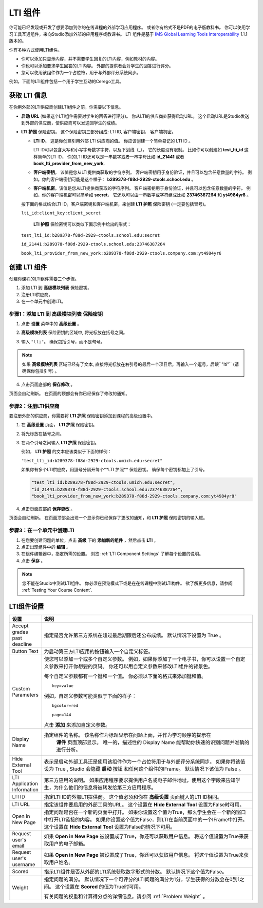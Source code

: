 .. _LTI Component:

###############
LTI 组件
###############

你可能已经发现或开发了想要添加到你的在线课程的外部学习应用程序。 或者你有格式不是PDF的电子版教科书。 你可以使用学习工具互通组件，来向Studio添加外部的应用程序或教课书。 LTI 组件是基于 `IMS Global Learning Tools
Interoperability <http://www.imsglobal.org/LTI/v1p1p1/ltiIMGv1p1p1.html>`_
1.1.1 版本的。

你有多种方式使用LTI组件。

* 你可以添加只显示内容，并不需要学生回复的LTI内容，例如教材的内容。

* 你也可以添加要求学生回答的LTI内容。 外部的提供者会对学生的回答进行评分。

* 您可以使用该组件作为一个占位符，用于与外部评分系统同步。

例如，下面的LTI组件包括一个用于学生互动的Cerego工具。


.. image:: ../../../shared/building_and_running_chapters/Images/LTIExample.png
   :alt: Cerego LTI component example

.. _LTI Information:

************************
获取 LTI 信息
************************

在你用外部的LTI供应商创建LTI组件之前，你需要以下信息。

-  **启动 URL** (如果这个LTI组件需要对学生的回答进行评分)。 你从LTI的供应商处获得启动URL。 这个启动URL是Studio发送到外部的供应商，使供应商可以发送回学生的成绩。

- **LTI 护照** 保险密钥。 这个保险密钥三部分组成: LTI ID, 客户端密钥， 客户端机密。

  -  **LTI ID**。 这是你创建引用外部 LTI 供应商的值。 你应该创建一个简单易记的 LTI ID 。

     LTI ID可以包含大写和小写字母数字字符，以及下划线（_）。 它的长度没有限制。 比如你可以创建如 **test_lti_id** 这样简单的LTI ID， 你的LTI ID还可以是一串数字或者一串字母比如  **id_21441** 或者 **book_lti_provider_from_new_york**.
  -  **客户端密钥**。 该值是您从LTI提供商获取的字符序列。 客户端密钥用于身份验证，并且可以包含任意数量的字符。 例如，你的客户端密钥可能是这个样子： **b289378-f88d-2929-ctools.school.edu** 。
  -  **客户端机密**。该值是您从LTI提供商获取的字符序列。 客户端密钥用于身份验证，并且可以包含任意数量的字符。 例如，你的客户端机密可以简单如 **secret**， 它还以可以由一串数字或字符组成比如 **23746387264** 和 **yt4984yr8** 。

  按下面的格式结合LTI ID，客户端密钥和客户端机密，来创建 **LTI 护照** 保险密钥 (一定要包括冒号)。

  ``lti_id:client_key:client_secret``

   **LTI 护照** 保险密钥可以类似下面示例中给出的形式：

  ``test_lti_id:b289378-f88d-2929-ctools.school.edu:secret``
  
  ``id_21441:b289378-f88d-2929-ctools.school.edu:23746387264``

  ``book_lti_provider_from_new_york:b289378-f88d-2929-ctools.company.com:yt4984yr8``

************************
创建 LTI 组件
************************

创建你课程的LTI组件需要三个步骤。

#. 添加 LTI 到 **高级模块列表**  保险密钥。
#. 注册LTI供应商。
#. 在一个单元中创建LTI。

======================================================
步骤1：添加 LTI 到 **高级模块列表**  保险密钥
======================================================

#. 点击 **设置** 菜单中的 **高级设置** 。

#. **高级模块列表** 保险密钥的区域中, 将光标放在括号之间。

#. 输入 ``"lti"``。 确保包括引号，而不是句号。

   .. image:: ../../../shared/building_and_running_chapters/Images/LTIPolicyKey.png
     :width: 500
     :alt: Image of the advanced_modules key in the Advanced Settings page, with the LTI value added

.. note:: 
   如果 **高级模块列表** 区域已经有了文本, 直接将光标放在右引号的最后一个项目后，再输入一个逗号，后跟``"lti"`` (请确保你包括引号) 。

4. 点击页面底部的 **保存修改** 。

页面会自动刷新。 在页面的顶部会有你已经保存了修改的通知。

==========================================
步骤2：注册LTI供应商
==========================================

要注册外部的供应商，你需要将 **LTI 护照** 保险密钥添加到课程的高级设置中。

#. 在 **高级设置** 页面， **LTI 护照** 保险密钥。

#. 将光标放在括号之间。

#. 在两个引号之间输入 **LTI 护照** 保险密钥。

   例如， **LTI 护照** 的文本应该类似于下面的样例：

   ``"test_lti_id:b289378-f88d-2929-ctools.umich.edu:secret"``

   如果你有多个LTI供应商，用逗号分隔开每个**LTI 护照** 保险密钥。 确保每个密钥都加上了引号。

   .. code-block:: xml

      "test_lti_id:b289378-f88d-2929-ctools.umich.edu:secret",
      "id_21441:b289378-f88d-2929-ctools.school.edu:23746387264",
      "book_lti_provider_from_new_york:b289378-f88d-2929-ctools.company.com:yt4984yr8"

4. 点击页面底部的 **保存更改** 。

页面会自动刷新。 在页面顶部会出现一个显示你已经保存了更改的通知，和 **LTI 护照** 保险密钥的输入框。

==========================================
步骤3：在一个单元中创建LTI
==========================================

#. 在您要创建问题的单位，点击 **高级** 下的 **添加新的组件** ，然后点击 **LTI** 。
#. 点击出现组件中的 **编辑** 。
#. 在组件编辑器中，指定所需的设置。 浏览 :ref:`LTI Component Settings`  了解每个设置的说明。
#. 点击 **保存** 。
   
.. note:: 
  您不能在Studio中测试LTI组件。 你必须在预览模式下或是在在线课程中测试LTI构件。  欲了解更多信息，请参阅 :ref:`Testing Your Course Content`.

.. _LTI Component settings:

**********************
LTI组件设置
**********************

.. list-table::
   :widths: 10 80
   :header-rows: 1

   * - 设置
     - 说明
   * - Accept grades past deadline
     - 指定是否允许第三方系统在超过最后期限后还公布成绩。 默认情况下设置为 True 。
   * - Button Text     
     - 为启动第三方LTI应用的按钮输入一个自定义标签。           
   * - Custom Parameters     
     - 使您可以添加一个或多个自定义参数。 例如，如果你添加了一个电子书，你可以设置一个自定义参数来打开你想要的页码。 你还可以用自定义参数来修改LTI组件的背景色。

       每个自定义参数都有一个键和一个值。 你必须以下面的格式来添加键和值。

       ::

          key=value

       例如，自定义参数可能类似于下面的样子：

       ::

          bgcolor=red

          page=144

       点击 **添加** 来添加自定义参数。
   * - Display Name               
     - 指定组件的名称。 该名称作为标题显示在问题上面，并作为学习顺序的提示在
        **课件** 页面顶部显示。 唯一的，描述性的 Display Name 能帮助你快速的识别问题并准确的进行分析。
   * - Hide External Tool
     - 表示是启动外部工具还是使用该组件作为一个占位符用于与外部评分系统同步。
       如果你将该值设为 True , Studio 会隐藏 **启动** 按钮 和任何这个组件的IFrame。 默认情况下该值为 False 。
   * - LTI Application Information     
     - 第三方应用的说明。 如果应用程序要求提供用户名或电子邮件地址，使用这个字段来告知学生，为什么他们的信息将被转发给第三方应用程序。
   * - LTI ID     
     - 指定LTI ID的外部LTI提供商。 这个值必须和你在  **高级设置** 页面键入的LTI ID相同。
   * - LTI URL 
     - 指定该组件要启用的外部工具的URL。 这个设置在 **Hide External Tool** 设置为False时可用。      
   * - Open in New Page
     - 指定问题是否在一个新的页面中打开。 如果你设置这个值为True，那么学生会在一个新的窗口中打开LTI链接的内容。 如果你设置这个值为False，则LTI在当前页面中的一个IFrame中打开。 这个设置在 **Hide
       External Tool** 设置为False的情况下可用。
   * - Request user's email     
     - 如果 **Open in New Page** 被设置成了True，你还可以获取用户信息。 将这个值设置为True来获取用户的电子邮箱。
   * - Request user's username     
     - 如果 **Open in New Page** 被设置成了True，你还可以获取用户信息。 将这个值设置为True来获取用户姓名。    
   * - Scored     
     - 指示LTI组件是否从外部的LTI系统获取数字形式的分数。 默认情况下这个值为False。       
   * - Weight
     - 指定问题的满分。 默认情况下一个可评分的LTI问题的满分为1分，学生获得的分数会在0到1之间。 这个设置在 **Scored** 的值为True时可用。

       有关问题的权重和计算得分点的详细信息，请参阅 :ref:`Problem Weight` 。